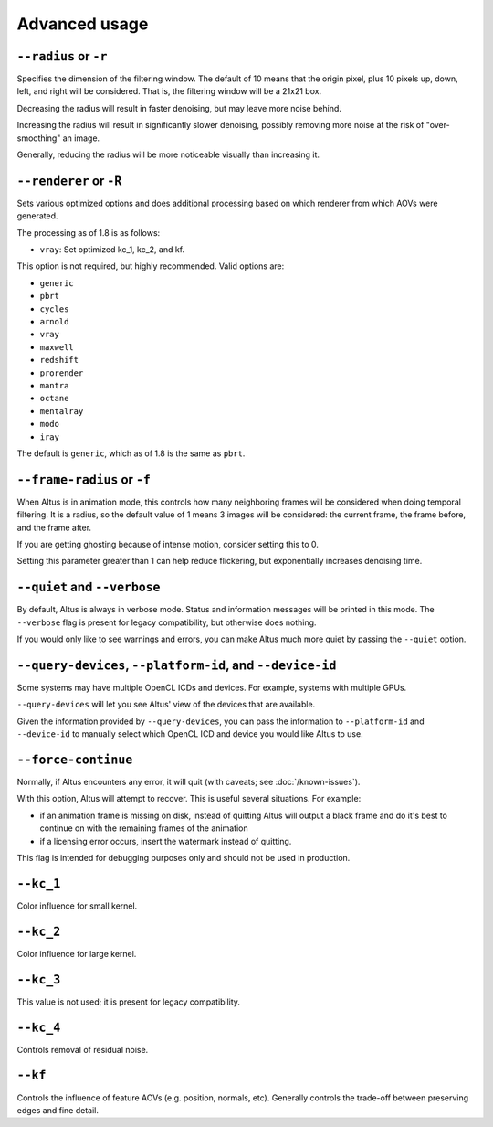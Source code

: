 Advanced usage
==============

``--radius`` or ``-r``
----------------------

Specifies the dimension of the filtering window.
The default of 10 means that the origin pixel, plus 10 pixels up, down, left, and right will be considered.
That is, the filtering window will be a 21x21 box.

Decreasing the radius will result in faster denoising, but may leave more noise behind.

Increasing the radius will result in significantly slower denoising, possibly removing more noise at the risk of "over-smoothing" an image.

Generally, reducing the radius will be more noticeable visually than increasing it.

``--renderer`` or ``-R``
------------------------

Sets various optimized options and does additional processing based on which renderer from which AOVs were generated.

The processing as of 1.8 is as follows:

* ``vray``: Set optimized kc_1, kc_2, and kf.

This option is not required, but highly recommended.
Valid options are:

* ``generic``
* ``pbrt``
* ``cycles``
* ``arnold``
* ``vray``
* ``maxwell``
* ``redshift``
* ``prorender``
* ``mantra``
* ``octane``
* ``mentalray``
* ``modo``
* ``iray``

The default is ``generic``, which as of 1.8 is the same as ``pbrt``.

``--frame-radius`` or ``-f``
----------------------------

When Altus is in animation mode, this controls how many neighboring frames will be considered when doing temporal filtering.
It is a radius, so the default value of 1 means 3 images will be considered: the current frame, the frame before, and the frame after.

If you are getting ghosting because of intense motion, consider setting this to 0.

Setting this parameter greater than 1 can help reduce flickering, but exponentially increases denoising time.

``--quiet`` and ``--verbose``
-----------------------------

By default, Altus is always in verbose mode.
Status and information messages will be printed in this mode.
The ``--verbose`` flag is present for legacy compatibility, but otherwise does nothing.

If you would only like to see warnings and errors, you can make Altus much more quiet by passing the ``--quiet`` option.

``--query-devices``, ``--platform-id``, and ``--device-id``
-----------------------------------------------------------

Some systems may have multiple OpenCL ICDs and devices.
For example, systems with multiple GPUs.

``--query-devices`` will let you see Altus' view of the devices that are available.

Given the information provided by ``--query-devices``, you can pass the information to ``--platform-id`` and ``--device-id`` to manually select which OpenCL ICD and device you would like Altus to use.

``--force-continue``
--------------------

Normally, if Altus encounters any error, it will quit (with caveats; see :doc:`/known-issues`).

With this option, Altus will attempt to recover.
This is useful several situations.
For example:

* if an animation frame is missing on disk, instead of quitting Altus will output a black frame and do it's best to continue on with the remaining frames of the animation
* if a licensing error occurs, insert the watermark instead of quitting.

This flag is intended for debugging purposes only and should not be used in production.


``--kc_1``
----------

Color influence for small kernel.

``--kc_2``
----------

Color influence for large kernel.

``--kc_3``
----------

This value is not used; it is present for legacy compatibility.

``--kc_4``
----------

Controls removal of residual noise.

``--kf``
--------

Controls the influence of feature AOVs (e.g. position, normals, etc).
Generally controls the trade-off between preserving edges and fine detail.

